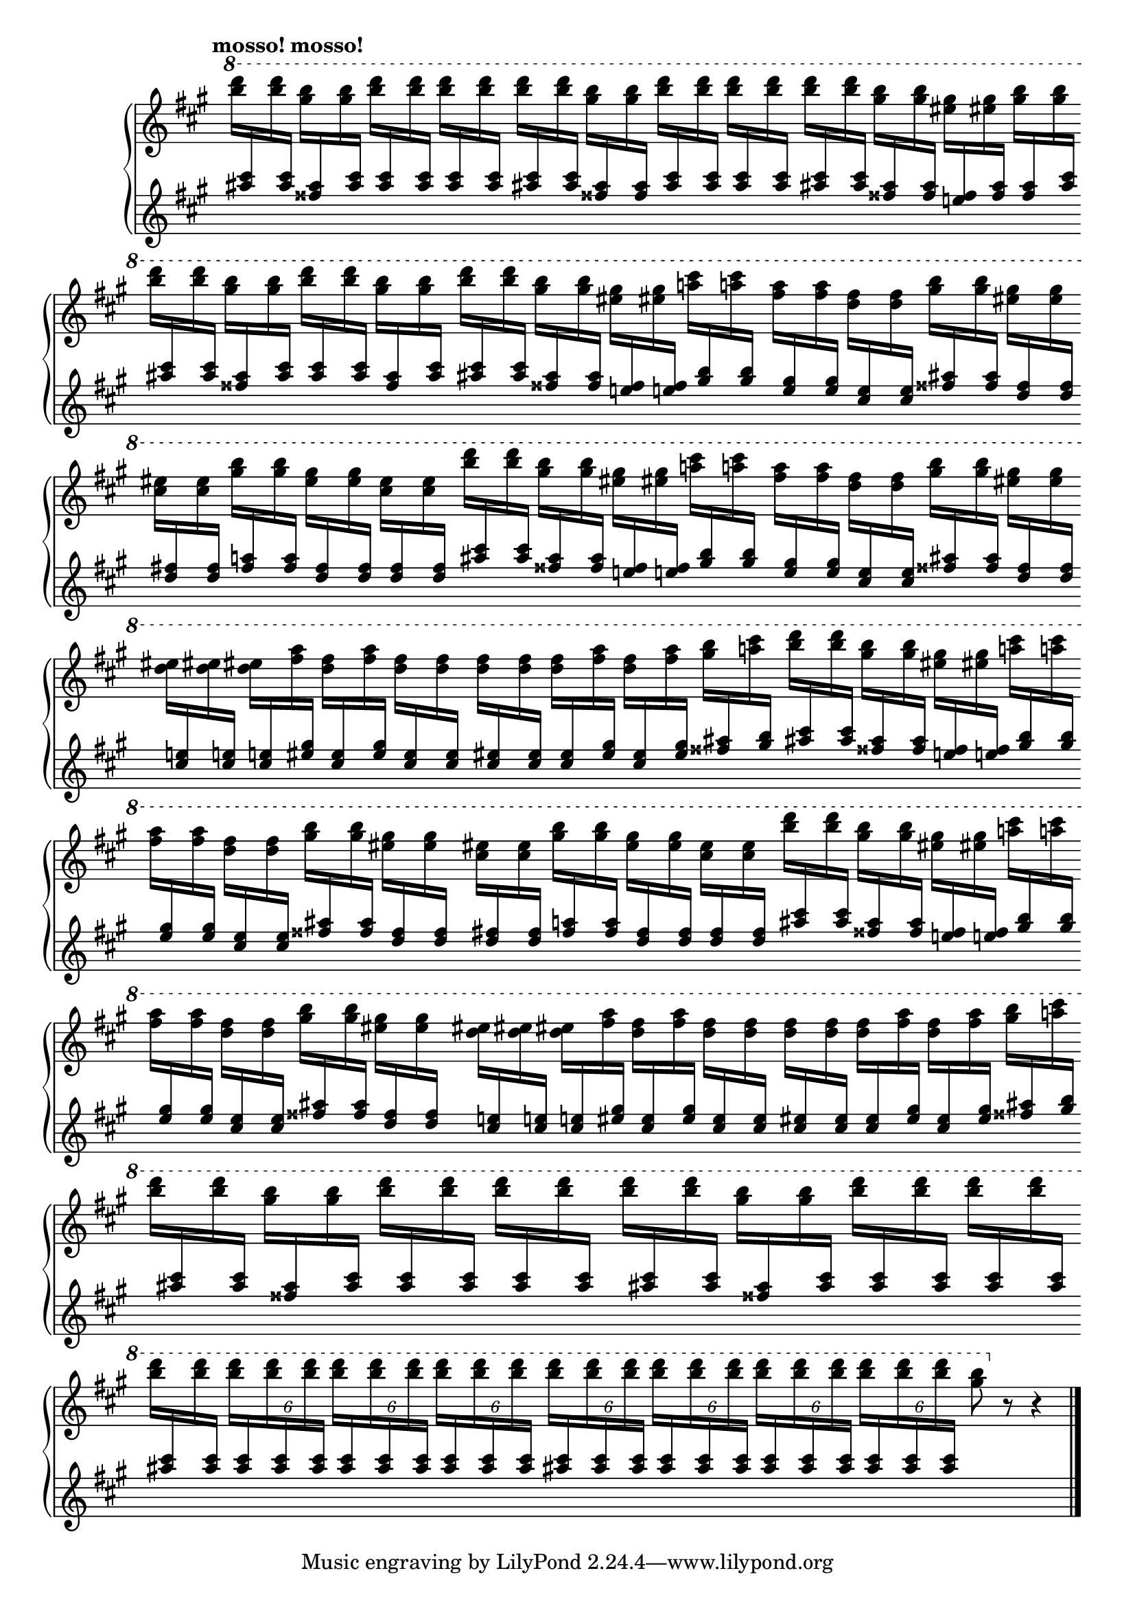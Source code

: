 Global = {
   \key a \major
   \time 4/4
   \override Score.BarLine.transparent = ##t
   \override Score.SpanBar.transparent = ##t
}

fragmentA_half = \relative c''' {
   \stemDown \change Staff = "upper" { <b' d>16 }
   \stemUp   \change Staff = "lower" { <ais, cis> }
   \stemDown \change Staff = "upper" { <b' d> }
   \stemUp   \change Staff = "lower" { <ais, cis> }

   \stemDown \change Staff = "upper" { <gis' b> }
   \stemUp   \change Staff = "lower" { <fisis, ais> }
   \stemDown \change Staff = "upper" { <gis' b> }
   \stemUp   \change Staff = "lower" { <fisis, ais> }
}

% bars 5, 8, 12, 15
fragmentA = \relative c''' {
   \fragmentA_half

   \stemDown \change Staff = "upper" { <eis gis> }
   \stemUp   \change Staff = "lower" { <e,! fisis> }
   \stemDown \change Staff = "upper" { <eis' gis> }
   \stemUp   \change Staff = "lower" { <e,! fisis> }

   \stemDown \change Staff = "upper" { <a'! cis> }
   \stemUp   \change Staff = "lower" { <gis, b> }
   \stemDown \change Staff = "upper" { <a'! cis> }
   \stemUp   \change Staff = "lower" { <gis, b> }
}

% bars 6, 9, 13
fragmentB = \relative c''' {
   \stemDown \change Staff = "upper" { <fis a> }
   \stemUp   \change Staff = "lower" { <e, gis> }
   \stemDown \change Staff = "upper" { <fis' a> }
   \stemUp   \change Staff = "lower" { <e, gis> }

   \stemDown \change Staff = "upper" { <d' fis> }
   \stemUp   \change Staff = "lower" { <cis, e> }
   \stemDown \change Staff = "upper" { <d' fis> }
   \stemUp   \change Staff = "lower" { <cis, e> }

   \stemDown \change Staff = "upper" { <gis'' b> }
   \stemUp   \change Staff = "lower" { <fisis, ais> }
   \stemDown \change Staff = "upper" { <gis' b> }
   \stemUp   \change Staff = "lower" { <fisis, ais> }

   \stemDown \change Staff = "upper" { <eis' gis> }
   \stemUp   \change Staff = "lower" { <d, fisis> }
   \stemDown \change Staff = "upper" { <eis' gis> }
   \stemUp   \change Staff = "lower" { <d, fisis> }
}

% bars 7, 14
fragmentC = \relative c''' {
   \stemDown \change Staff = "upper" { <cis eis> }
   \stemUp   \change Staff = "lower" { <d, fis> }
   \stemDown \change Staff = "upper" { <cis' eis> }
   \stemUp   \change Staff = "lower" { <d, fis> }

   \stemDown \change Staff = "upper" { <gis' b> }
   \stemUp   \change Staff = "lower" { <fis, a> }
   \stemDown \change Staff = "upper" { <gis' b> }
   \stemUp   \change Staff = "lower" { <fis, a> }

   \stemDown \change Staff = "upper" { <eis' gis> }
   \stemUp   \change Staff = "lower" { <d, fis> }
   \stemDown \change Staff = "upper" { <eis' gis> }
   \stemUp   \change Staff = "lower" { <d, fis> }

   \stemDown \change Staff = "upper" { <cis' eis> }
   \stemUp   \change Staff = "lower" { <d, fis> }
   \stemDown \change Staff = "upper" { <cis' eis> }
   \stemUp   \change Staff = "lower" { <d, fis> }
}

% bars 10, 17
fragmentD = \relative c''' {
   \stemDown \change Staff = "upper" { <d eis> }
   \stemUp   \change Staff = "lower" { <cis, e!> }
   \stemDown \change Staff = "upper" { <d' eis> }
   \stemUp   \change Staff = "lower" { <cis, e!> }

   \stemDown \change Staff = "upper" { <d' eis> }
   \stemUp   \change Staff = "lower" { <cis, e!> }
   \stemDown \change Staff = "upper" { <fis' a> }
   \stemUp   \change Staff = "lower" { <eis, gis> }

   \stemDown \change Staff = "upper" { <d' fis> }
   \stemUp   \change Staff = "lower" { <cis, eis> }
   \stemDown \change Staff = "upper" { <fis' a> }
   \stemUp   \change Staff = "lower" { <eis, gis> }

   \stemDown \change Staff = "upper" { <d' fis> }
   \stemUp   \change Staff = "lower" { <cis, eis> }
   \stemDown \change Staff = "upper" { <d' fis> }
   \stemUp   \change Staff = "lower" { <cis, eis> }
}

% bars 11, 18
fragmentE = \relative c'' {
   \stemDown \change Staff = "upper" { <d' fis> }
   \stemUp   \change Staff = "lower" { <cis, eis> }
   \stemDown \change Staff = "upper" { <d' fis> }
   \stemUp   \change Staff = "lower" { <cis, eis> }

   \stemDown \change Staff = "upper" { <d' fis> }
   \stemUp   \change Staff = "lower" { <cis, eis> }
   \stemDown \change Staff = "upper" { <fis' a> }
   \stemUp   \change Staff = "lower" { <eis, gis> }

   \stemDown \change Staff = "upper" { <d' fis> }
   \stemUp   \change Staff = "lower" { <cis, eis> }
   \stemDown \change Staff = "upper" { <fis' a> }
   \stemUp   \change Staff = "lower" { <eis, gis> }

   \stemDown \change Staff = "upper" { <gis' b> }
   \stemUp   \change Staff = "lower" { <fisis, ais> }
   \stemDown \change Staff = "upper" { <a'! cis> }
   \stemUp   \change Staff = "lower" { <gis, b> }
}

Upper = \relative c'' {
   \clef treble
   \tempo \markup { \bold mosso! mosso! }
   %1
   | \ottava #1

     \stemDown \change Staff = "upper" { <b'' d>16 }
     \stemUp   \change Staff = "lower" { <ais, cis> }
     \stemDown \change Staff = "upper" { <b' d> }
     \stemUp   \change Staff = "lower" { <ais, cis> }

     \stemDown \change Staff = "upper" { <gis' b> }
     \stemUp   \change Staff = "lower" { <fisis, ais> }
     \stemDown \change Staff = "upper" { <gis' b> }
     \stemUp   \change Staff = "lower" { <ais, cis> }

     \repeat unfold 2 {
       \stemDown \change Staff = "upper" { <b' d> }
       \stemUp   \change Staff = "lower" { <ais, cis> }
       \stemDown \change Staff = "upper" { <b' d> }
       \stemUp   \change Staff = "lower" { <ais, cis> }
     }

   | \fragmentA_half

     \repeat unfold 2 {
       \stemDown \change Staff = "upper" { <b' d> }
       \stemUp   \change Staff = "lower" { <ais, cis> }
       \stemDown \change Staff = "upper" { <b' d> }
       \stemUp   \change Staff = "lower" { <ais, cis> }
     }

   | \fragmentA_half

     \stemDown \change Staff = "upper" { <eis' gis> }
     \stemUp   \change Staff = "lower" { <e,! fisis> }
     \stemDown \change Staff = "upper" { <eis' gis> }
     \stemUp   \change Staff = "lower" { <fisis, ais> }

     \stemDown \change Staff = "upper" { <gis' b> }
     \stemUp   \change Staff = "lower" { <fisis, ais> }
     \stemDown \change Staff = "upper" { <gis' b> }
     \stemUp   \change Staff = "lower" { <ais, cis> }

   \break

   | \stemDown \change Staff = "upper" { <b' d> }
     \stemUp   \change Staff = "lower" { <ais, cis> }
     \stemDown \change Staff = "upper" { <b' d> }
     \stemUp   \change Staff = "lower" { <ais, cis> }

     \stemDown \change Staff = "upper" { <gis' b> }
     \stemUp   \change Staff = "lower" { <fisis, ais> }
     \stemDown \change Staff = "upper" { <gis' b> }
     \stemUp   \change Staff = "lower" { <ais, cis> }

     \stemDown \change Staff = "upper" { <b' d> }
     \stemUp   \change Staff = "lower" { <ais, cis> }
     \stemDown \change Staff = "upper" { <b' d> }
     \stemUp   \change Staff = "lower" { <ais, cis> }

     \stemDown \change Staff = "upper" { <gis' b> }
     \stemUp   \change Staff = "lower" { <fisis, ais> }
     \stemDown \change Staff = "upper" { <gis' b> }
     \stemUp   \change Staff = "lower" { <ais, cis> }

   %5
   | \fragmentA
   | \fragmentB \break
   | \fragmentC
   | \fragmentA
   | \fragmentB \break
   % 10
   | \fragmentD
   | \fragmentE

   %12
   | \fragmentA \break
   | \fragmentB
   | \fragmentC
   %15
   | \fragmentA \break
   | \fragmentB
   | \fragmentD
   | \fragmentE \break

   %19,20
   \repeat unfold 2 {
   | \stemDown \change Staff = "upper" { <b' d> }
     \stemUp   \change Staff = "lower" { <ais, cis> }
     \stemDown \change Staff = "upper" { <b' d> }
     \stemUp   \change Staff = "lower" { <ais, cis> }

     \stemDown \change Staff = "upper" { <gis' b> }
     \stemUp   \change Staff = "lower" { <fisis, ais> }
     \stemDown \change Staff = "upper" { <gis' b> }
     \stemUp   \change Staff = "lower" { <ais, cis> }

     \stemDown \change Staff = "upper" { <b' d> }
     \stemUp   \change Staff = "lower" { <ais, cis> }
     \stemDown \change Staff = "upper" { <b' d> }
     \stemUp   \change Staff = "lower" { <ais, cis> }

     \stemDown \change Staff = "upper" { <b' d> }
     \stemUp   \change Staff = "lower" { <ais, cis> }
     \stemDown \change Staff = "upper" { <b' d> }
     \stemUp   \change Staff = "lower" { <ais, cis> }
   }

   | \stemDown \change Staff = "upper" { <b' d> }
     \stemUp   \change Staff = "lower" { <ais, cis> }
     \stemDown \change Staff = "upper" { <b' d> }
     \stemUp   \change Staff = "lower" { <ais, cis> }

    \override TupletBracket.bracket-visibility = ##f
    %\override TupletNumber.Y-offset = #-7

     \repeat unfold 3 {
       \tupletUp \tuplet 6/4 4 {
         \stemDown \change Staff = "upper" { <b' d> }
         \stemUp   \change Staff = "lower" { <ais, cis> }
         \stemDown \change Staff = "upper" { <b' d> }
         \stemUp   \change Staff = "lower" { <ais, cis> }
         \stemDown \change Staff = "upper" { <b' d> }
         \stemUp   \change Staff = "lower" { <ais, cis> }
       }
     }

   | \repeat unfold 4 {
       \tupletUp \tuplet 6/4 4 {
         \stemDown \change Staff = "upper" { <b' d> }
         \stemUp   \change Staff = "lower" { <ais, cis> }
         \stemDown \change Staff = "upper" { <b' d> }
         \stemUp   \change Staff = "lower" { <ais, cis> }
         \stemDown \change Staff = "upper" { <b' d> }
         \stemUp   \change Staff = "lower" { <ais, cis> }
       }
     }

   | \stemDown \change Staff = "upper"
     <gis' b>8
     \ottava #0
     r8 r4

   \change Staff = "upper"
   \override Score.SpanBar.transparent = ##f
   \override Score.BarLine.transparent = ##f
   \fine

% la si do re mi fa sol
%  a b  c  d  e  f  g
}

Lower = \relative c {
   \clef treble
   %1
   | s1
   | s1
   | s1
   | s1
   %5
   | s1
   | s1
   | s1
   | s1
   | s1
   %10
   | s1
   | s1
   | s1
   | s1
   | s1
   %15
   | s1
   | s1
   | s1
   | s1
   | s1
   %20
   | s1
   | s1
   | s1
   | s2

   \override Score.SpanBar.transparent = ##f
   \override Score.BarLine.transparent = ##f
   \fine
}

\score {
  \new PianoStaff
  <<
    \accidentalStyle Score.piano
    \new Staff = "upper" {
      \Global
      \Upper
    }
    \new Staff = "lower" {
      \Global
      \Lower
    }
  >>
  \header {
  % composer = "Rued Langgaard"
    % workaround: insert some vertical space after the header
    composer = " "
  % opus = "BVN 134"
    subtitle = "Acridium migratorium"
    subsubtitle = "(Migratory locust)"
    title = \markup {
       %\override #'(font-name . "TeX Gyre Schola") {
       "II"
       %}
    }
  }
  \layout {
    \context { \Score
      \omit BarNumber
      \omit TimeSignature
      \override SpacingSpanner.base-shortest-duration = #(ly:make-moment 1/2)
      \override VerticalAxisGroup.staff-staff-spacing.basic-distance = #12
    }
  }
  \midi {
    \tempo 4 = 100
  }
}
